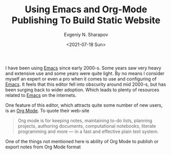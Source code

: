 #+TITLE: Using Emacs and Org-Mode Publishing To Build Static Website
#+AUTHOR: Evgeniy N. Sharapov
#+DATE: <2021-07-18 Sun>

I have been using [[https://www.gnu.org/software/emacs/][Emacs]] since early 2000-s. Some years saw very heavy
and extensive use and some years were quite light. By no means I
consider myself an expert or even a pro when it comes to use and
configuring of [[https://www.gnu.org/software/emacs/][Emacs]]. It feels that this editor fell into obscurity
around mid 2000-s, but has been surging back to wider adoption. Which
leads to plenty of resources related to [[https://www.gnu.org/software/emacs/][Emacs]] on the internets. 

One feature of this editor, which attracts quite some number of new users, is an [[https://orgmode.org/][Org Mode]].
To quote their web-site 

#+begin_quote
Org mode is for keeping notes, maintaining to-do lists, planning
projects, authoring documents, computational notebooks, literate
programming and more — in a fast and effective plain text system.
#+end_quote

One of the things not mentioned here is ability of Org Mode to publish or export notes from Org Mode format
